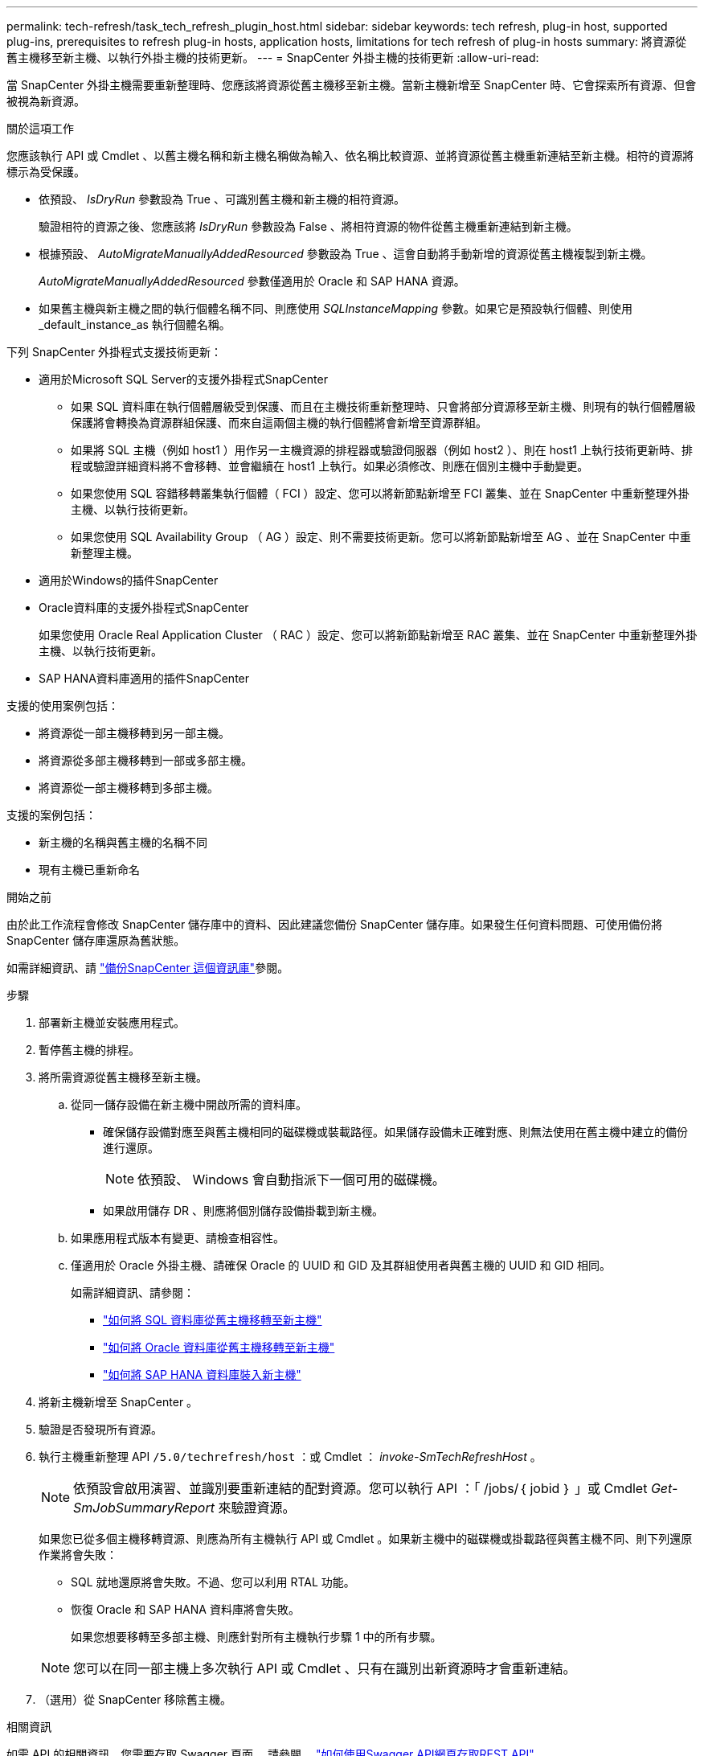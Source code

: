---
permalink: tech-refresh/task_tech_refresh_plugin_host.html 
sidebar: sidebar 
keywords: tech refresh, plug-in host, supported plug-ins, prerequisites to refresh plug-in hosts, application hosts, limitations for tech refresh of plug-in hosts 
summary: 將資源從舊主機移至新主機、以執行外掛主機的技術更新。 
---
= SnapCenter 外掛主機的技術更新
:allow-uri-read: 


[role="lead"]
當 SnapCenter 外掛主機需要重新整理時、您應該將資源從舊主機移至新主機。當新主機新增至 SnapCenter 時、它會探索所有資源、但會被視為新資源。

.關於這項工作
您應該執行 API 或 Cmdlet 、以舊主機名稱和新主機名稱做為輸入、依名稱比較資源、並將資源從舊主機重新連結至新主機。相符的資源將標示為受保護。

* 依預設、 _IsDryRun_ 參數設為 True 、可識別舊主機和新主機的相符資源。
+
驗證相符的資源之後、您應該將 _IsDryRun_ 參數設為 False 、將相符資源的物件從舊主機重新連結到新主機。

* 根據預設、 _AutoMigrateManuallyAddedResourced_ 參數設為 True 、這會自動將手動新增的資源從舊主機複製到新主機。
+
_AutoMigrateManuallyAddedResourced_ 參數僅適用於 Oracle 和 SAP HANA 資源。

* 如果舊主機與新主機之間的執行個體名稱不同、則應使用 _SQLInstanceMapping_ 參數。如果它是預設執行個體、則使用 _default_instance_as 執行個體名稱。


下列 SnapCenter 外掛程式支援技術更新：

* 適用於Microsoft SQL Server的支援外掛程式SnapCenter
+
** 如果 SQL 資料庫在執行個體層級受到保護、而且在主機技術重新整理時、只會將部分資源移至新主機、則現有的執行個體層級保護將會轉換為資源群組保護、而來自這兩個主機的執行個體將會新增至資源群組。
** 如果將 SQL 主機（例如 host1 ）用作另一主機資源的排程器或驗證伺服器（例如 host2 ）、則在 host1 上執行技術更新時、排程或驗證詳細資料將不會移轉、並會繼續在 host1 上執行。如果必須修改、則應在個別主機中手動變更。
** 如果您使用 SQL 容錯移轉叢集執行個體（ FCI ）設定、您可以將新節點新增至 FCI 叢集、並在 SnapCenter 中重新整理外掛主機、以執行技術更新。
** 如果您使用 SQL Availability Group （ AG ）設定、則不需要技術更新。您可以將新節點新增至 AG 、並在 SnapCenter 中重新整理主機。


* 適用於Windows的插件SnapCenter
* Oracle資料庫的支援外掛程式SnapCenter
+
如果您使用 Oracle Real Application Cluster （ RAC ）設定、您可以將新節點新增至 RAC 叢集、並在 SnapCenter 中重新整理外掛主機、以執行技術更新。

* SAP HANA資料庫適用的插件SnapCenter


支援的使用案例包括：

* 將資源從一部主機移轉到另一部主機。
* 將資源從多部主機移轉到一部或多部主機。
* 將資源從一部主機移轉到多部主機。


支援的案例包括：

* 新主機的名稱與舊主機的名稱不同
* 現有主機已重新命名


.開始之前
由於此工作流程會修改 SnapCenter 儲存庫中的資料、因此建議您備份 SnapCenter 儲存庫。如果發生任何資料問題、可使用備份將 SnapCenter 儲存庫還原為舊狀態。

如需詳細資訊、請 https://docs.netapp.com/us-en/snapcenter/admin/concept_manage_the_snapcenter_server_repository.html#back-up-the-snapcenter-repository["備份SnapCenter 這個資訊庫"]參閱。

.步驟
. 部署新主機並安裝應用程式。
. 暫停舊主機的排程。
. 將所需資源從舊主機移至新主機。
+
.. 從同一儲存設備在新主機中開啟所需的資料庫。
+
*** 確保儲存設備對應至與舊主機相同的磁碟機或裝載路徑。如果儲存設備未正確對應、則無法使用在舊主機中建立的備份進行還原。
+

NOTE: 依預設、 Windows 會自動指派下一個可用的磁碟機。

*** 如果啟用儲存 DR 、則應將個別儲存設備掛載到新主機。


.. 如果應用程式版本有變更、請檢查相容性。
.. 僅適用於 Oracle 外掛主機、請確保 Oracle 的 UUID 和 GID 及其群組使用者與舊主機的 UUID 和 GID 相同。
+
如需詳細資訊、請參閱：

+
*** https://kb.netapp.com/mgmt/SnapCenter/How_to_perform_SQL_host_tech_refresh["如何將 SQL 資料庫從舊主機移轉至新主機"]
*** https://kb.netapp.com/mgmt/SnapCenter/How_to_perform_Oracle_host_tech_refresh["如何將 Oracle 資料庫從舊主機移轉至新主機"]
*** https://kb.netapp.com/mgmt/SnapCenter/How_to_perform_Hana_host_tech_refresh["如何將 SAP HANA 資料庫裝入新主機"]




. 將新主機新增至 SnapCenter 。
. 驗證是否發現所有資源。
. 執行主機重新整理 API `/5.0/techrefresh/host` ：或 Cmdlet ： _invoke-SmTechRefreshHost_ 。
+

NOTE: 依預設會啟用演習、並識別要重新連結的配對資源。您可以執行 API ：「 /jobs/｛ jobid ｝ 」或 Cmdlet _Get-SmJobSummaryReport_ 來驗證資源。

+
如果您已從多個主機移轉資源、則應為所有主機執行 API 或 Cmdlet 。如果新主機中的磁碟機或掛載路徑與舊主機不同、則下列還原作業將會失敗：

+
** SQL 就地還原將會失敗。不過、您可以利用 RTAL 功能。
** 恢復 Oracle 和 SAP HANA 資料庫將會失敗。
+
如果您想要移轉至多部主機、則應針對所有主機執行步驟 1 中的所有步驟。

+

NOTE: 您可以在同一部主機上多次執行 API 或 Cmdlet 、只有在識別出新資源時才會重新連結。



. （選用）從 SnapCenter 移除舊主機。


.相關資訊
如需 API 的相關資訊、您需要存取 Swagger 頁面。 請參閱。 link:https://docs.netapp.com/us-en/snapcenter/sc-automation/task_how%20to_access_rest_apis_using_the_swagger_api_web_page.html["如何使用Swagger API網頁存取REST API"]

您可以執行_Get-Help命令name_來取得可搭配Cmdlet使用之參數及其說明的相關資訊。或者，您也可以參閱 https://library.netapp.com/ecm/ecm_download_file/ECMLP2886895["《軟件指令程式參考指南》SnapCenter"^]。
